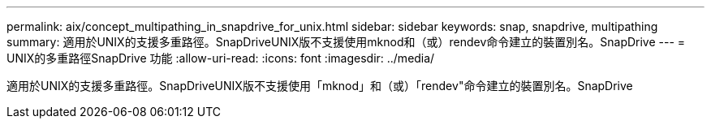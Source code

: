 ---
permalink: aix/concept_multipathing_in_snapdrive_for_unix.html 
sidebar: sidebar 
keywords: snap, snapdrive, multipathing 
summary: 適用於UNIX的支援多重路徑。SnapDriveUNIX版不支援使用mknod和（或）rendev命令建立的裝置別名。SnapDrive 
---
= UNIX的多重路徑SnapDrive 功能
:allow-uri-read: 
:icons: font
:imagesdir: ../media/


[role="lead"]
適用於UNIX的支援多重路徑。SnapDriveUNIX版不支援使用「mknod」和（或）「rendev"命令建立的裝置別名。SnapDrive
